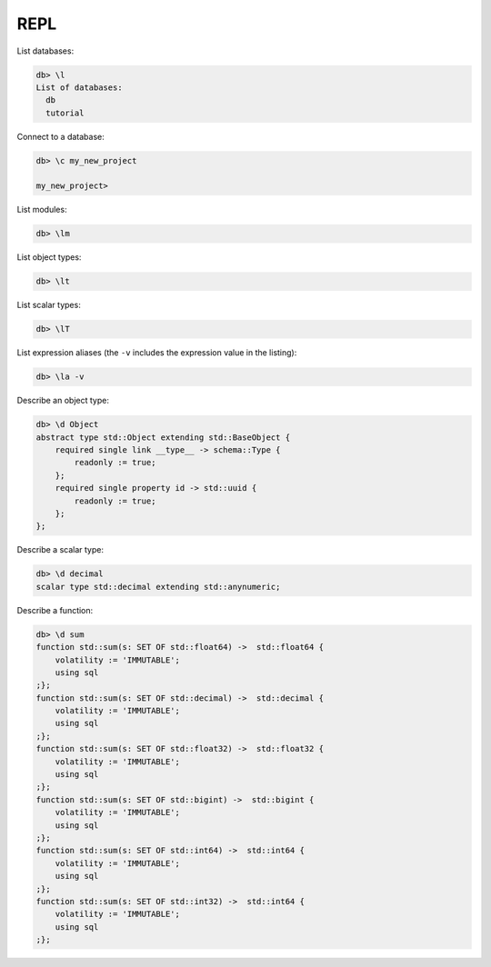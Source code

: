 .. _ref_cheatsheet_repl:

REPL
====

List databases:

.. code-block:: edgeql-repl

    db> \l
    List of databases:
      db
      tutorial

Connect to a database:

.. code-block:: edgeql-repl

    db> \c my_new_project

    my_new_project>

List modules:

.. code-block:: edgeql-repl

    db> \lm

List object types:

.. code-block:: edgeql-repl

    db> \lt

List scalar types:

.. code-block:: edgeql-repl

    db> \lT

List expression aliases (the ``-v`` includes the expression value in
the listing):

.. code-block:: edgeql-repl

    db> \la -v

Describe an object type:

.. code-block:: edgeql-repl

    db> \d Object
    abstract type std::Object extending std::BaseObject {
        required single link __type__ -> schema::Type {
            readonly := true;
        };
        required single property id -> std::uuid {
            readonly := true;
        };
    };

Describe a scalar type:

.. code-block:: edgeql-repl

    db> \d decimal
    scalar type std::decimal extending std::anynumeric;

Describe a function:

.. code-block:: edgeql-repl

    db> \d sum
    function std::sum(s: SET OF std::float64) ->  std::float64 {
        volatility := 'IMMUTABLE';
        using sql
    ;};
    function std::sum(s: SET OF std::decimal) ->  std::decimal {
        volatility := 'IMMUTABLE';
        using sql
    ;};
    function std::sum(s: SET OF std::float32) ->  std::float32 {
        volatility := 'IMMUTABLE';
        using sql
    ;};
    function std::sum(s: SET OF std::bigint) ->  std::bigint {
        volatility := 'IMMUTABLE';
        using sql
    ;};
    function std::sum(s: SET OF std::int64) ->  std::int64 {
        volatility := 'IMMUTABLE';
        using sql
    ;};
    function std::sum(s: SET OF std::int32) ->  std::int64 {
        volatility := 'IMMUTABLE';
        using sql
    ;};
